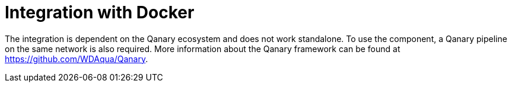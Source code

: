 = Integration with Docker

The integration is dependent on the Qanary ecosystem and does not work standalone.
To use the component, a Qanary pipeline on the same network is also required.
More information about the Qanary framework can be found at https://github.com/WDAqua/Qanary.
